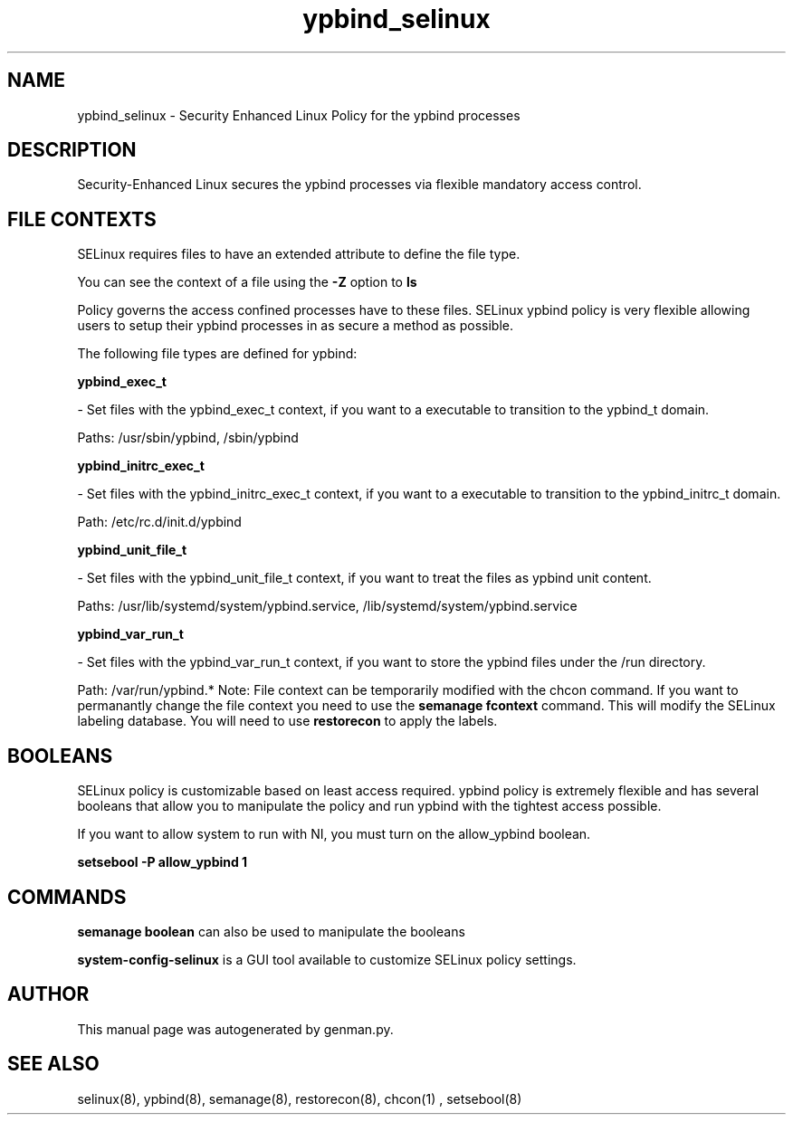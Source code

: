.TH  "ypbind_selinux"  "8"  "ypbind" "dwalsh@redhat.com" "ypbind SELinux Policy documentation"
.SH "NAME"
ypbind_selinux \- Security Enhanced Linux Policy for the ypbind processes
.SH "DESCRIPTION"

Security-Enhanced Linux secures the ypbind processes via flexible mandatory access
control.  
.SH FILE CONTEXTS
SELinux requires files to have an extended attribute to define the file type. 
.PP
You can see the context of a file using the \fB\-Z\fP option to \fBls\bP
.PP
Policy governs the access confined processes have to these files. 
SELinux ypbind policy is very flexible allowing users to setup their ypbind processes in as secure a method as possible.
.PP 
The following file types are defined for ypbind:


.EX
.B ypbind_exec_t 
.EE

- Set files with the ypbind_exec_t context, if you want to a executable to transition to the ypbind_t domain.

.br
Paths: 
/usr/sbin/ypbind, /sbin/ypbind

.EX
.B ypbind_initrc_exec_t 
.EE

- Set files with the ypbind_initrc_exec_t context, if you want to a executable to transition to the ypbind_initrc_t domain.

.br
Path: 
/etc/rc\.d/init\.d/ypbind

.EX
.B ypbind_unit_file_t 
.EE

- Set files with the ypbind_unit_file_t context, if you want to treat the files as ypbind unit content.

.br
Paths: 
/usr/lib/systemd/system/ypbind\.service, /lib/systemd/system/ypbind\.service

.EX
.B ypbind_var_run_t 
.EE

- Set files with the ypbind_var_run_t context, if you want to store the ypbind files under the /run directory.

.br
Path: 
/var/run/ypbind.*
Note: File context can be temporarily modified with the chcon command.  If you want to permanantly change the file context you need to use the 
.B semanage fcontext 
command.  This will modify the SELinux labeling database.  You will need to use
.B restorecon
to apply the labels.

.SH BOOLEANS
SELinux policy is customizable based on least access required.  ypbind policy is extremely flexible and has several booleans that allow you to manipulate the policy and run ypbind with the tightest access possible.


.PP
If you want to allow system to run with NI, you must turn on the allow_ypbind boolean.

.EX
.B setsebool -P allow_ypbind 1
.EE

.SH "COMMANDS"

.B semanage boolean
can also be used to manipulate the booleans

.PP
.B system-config-selinux 
is a GUI tool available to customize SELinux policy settings.

.SH AUTHOR	
This manual page was autogenerated by genman.py.

.SH "SEE ALSO"
selinux(8), ypbind(8), semanage(8), restorecon(8), chcon(1)
, setsebool(8)